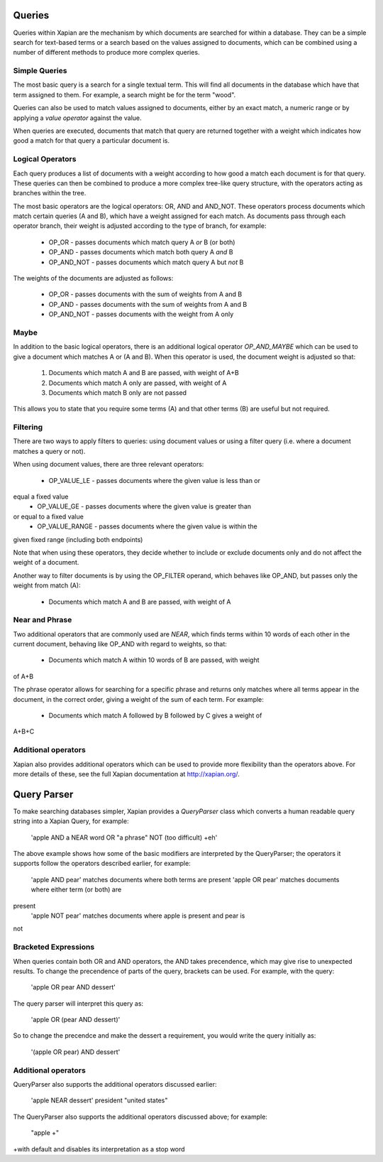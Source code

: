 Queries
-------
Queries within Xapian are the mechanism by which documents are searched for 
within a database. They can be a simple search for text-based terms or 
a search based on the values assigned to documents, which can be combined
using a number of different methods to produce more complex queries.

Simple Queries
~~~~~~~~~~~~~~
The most basic query is a search for a single textual term. This will find 
all documents in the database which have that term assigned to them. For 
example, a search might be for the term "wood".

Queries can also be used to match values assigned to documents, either by 
an exact match, a numeric range or by applying a *value operator* against
the value.

When queries are executed, documents that match that query are returned 
together with a weight which indicates how good a match for that query a 
particular document is. 

Logical Operators
~~~~~~~~~~~~~~~~~
Each query produces a list of documents with a weight according to how good
a match each document is for that query. These queries can then be combined
to produce a more complex tree-like query structure, with the operators
acting as branches within the tree.

The most basic operators are the logical operators: OR, AND and AND_NOT. 
These operators process documents which match certain queries (A and B), 
which have a weight assigned for each match. As documents pass through each
operator branch, their weight is adjusted according to the type of branch,
for example:

	* OP_OR - passes documents which match query A *or* B (or both)
	* OP_AND - passes documents which match both query A *and* B
	* OP_AND_NOT - passes documents which match query A but *not* B

The weights of the documents are adjusted as follows:

	* OP_OR - passes documents with the sum of weights from A and B
	* OP_AND - passes documents with the sum of weights from A and B
	* OP_AND_NOT - passes documents with the weight from A only

Maybe
~~~~~
In addition to the basic logical operators, there is an additional logical
operator *OP_AND_MAYBE* which can be used to give a document which matches
A or (A and B). When this operator is used, the document weight is
adjusted so that:

	1. Documents which match A and B are passed, with weight of A+B
	2. Documents which match A only are passed, with weight of A
	3. Documents which match B only are not passed
	
This allows you to state that you require some terms (A) and that other 
terms (B) are useful but not required.

Filtering
~~~~~~~~~
There are two ways to apply filters to queries: using document values or
using a filter query (i.e. where a document matches a query or not).

When using document values, there are three relevant operators:

	* OP_VALUE_LE - passes documents where the given value is less than or 
equal a fixed value
	* OP_VALUE_GE - passes documents where the given value is greater than 
or equal to a fixed value
	* OP_VALUE_RANGE - passes documents where the given value is within the
given fixed range (including both endpoints)

Note that when using these operators, they decide whether to include or
exclude documents only and do not affect the weight of a document.

Another way to filter documents is by using the OP_FILTER operand, which
behaves like OP_AND, but passes only the weight from match (A):

	* Documents which match A and B are passed, with weight of A
	
Near and Phrase
~~~~~~~~~~~~~~~
Two additional operators that are commonly used are *NEAR*, which finds 
terms within 10 words of each other in the current document, behaving like
OP_AND with regard to weights, so that:

	* Documents which match A within 10 words of B are passed, with weight 
of A+B

The phrase operator allows for searching for a specific phrase and returns
only matches where all terms appear in the document, in the correct order,
giving a weight of the sum of each term. For example:

	* Documents which match A followed by B followed by C gives a weight of
A+B+C

Additional operators
~~~~~~~~~~~~~~~~~~~~
Xapian also provides additional operators which can be used to provide more
flexibility than the operators above. For more details of these, see the
full Xapian documentation at http://xapian.org/.

Query Parser
------------
To make searching databases simpler, Xapian provides a `QueryParser` class
which converts a human readable query string into a Xapian Query, for 
example:

	'apple AND a NEAR word OR "a phrase" NOT (too difficult) +eh'
	
The above example shows how some of the basic modifiers are interpreted by
the QueryParser; the operators it supports follow the operators described
earlier, for example:

	'apple AND pear' matches documents where both terms are present
	'apple OR pear' matches documents where either term (or both) are 
present
	'apple NOT pear' matches documents where apple is present and pear is
not

Bracketed Expressions
~~~~~~~~~~~~~~~~~~~~~
When queries contain both OR and AND operators, the AND takes precendence,
which may give rise to unexpected results. To change the precendence of 
parts of the query, brackets can be used. For example, with the query:

	'apple OR pear AND dessert'
	
The query parser will interpret this query as:

	'apple OR (pear AND dessert)'
	
So to change the precendce and make the dessert a requirement, you would
write the query initially as:

	'(apple OR pear) AND dessert'
	
Additional operators
~~~~~~~~~~~~~~~~~~~~
QueryParser also supports the additional operators discussed earlier:

	'apple NEAR dessert'
	president "united states"

The QueryParser also supports the additional operators discussed above; for
example:

	"apple +"


+with default and disables its interpretation as a stop word

